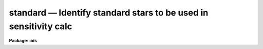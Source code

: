 standard — Identify standard stars to be used in sensitivity calc
=================================================================

**Package: iids**

.. raw:: html

  <BODY>
  <TABLE WIDTH="100%" BORDER=0><TR>
  <TD ALIGN=LEFT><FONT SIZE=4>
  <B>standard (Jan00)</B></FONT></TD>
  <TD ALIGN=CENTER><FONT SIZE=4>
  <B>noao.onedspec</B>
  </FONT></TD>
  <TD ALIGN=RIGHT><FONT SIZE=4>
  <B>standard (Jan00)</B></FONT></TD>
  </TR></TABLE><P>
  <TITLE>standard</TITLE>
  <UL>
  </UL>
  <H2><A NAME="s_name">NAME</A></H2>
  <! BeginSection: 'NAME'>
  <UL>
  standard -- Add standard stars to sensitivity file
  </UL>
  <! EndSection:   'NAME'>
  <H2><A NAME="s_usage">USAGE</A></H2>
  <! BeginSection: 'USAGE'>
  <UL>
  standard input [records] output
  </UL>
  <! EndSection:   'USAGE'>
  <H2><A NAME="s_parameters">PARAMETERS</A></H2>
  <! BeginSection: 'PARAMETERS'>
  <UL>
  <DL>
  <DT><B><A NAME="l_input">input</A></B></DT>
  <! Sec='PARAMETERS' Level=0 Label='input' Line='input'>
  <DD>List of input standard star spectra or root names if using the record number
  extension format.  All spectra of the same aperture must be of the same
  standard star.  In beam switch mode or when the same star parameter is set
  all spectra must be of the same standard star regardless of aperture number.
  Normally the spectra will not be extinction corrected but if they are
  then the extinction file should also be given and the same extinction
  file should be used with <B>sensfunc</B>.
  </DD>
  </DL>
  <DL>
  <DT><B><A NAME="l_records">records (imred.irs and imred.iids only)</A></B></DT>
  <! Sec='PARAMETERS' Level=0 Label='records' Line='records (imred.irs and imred.iids only)'>
  <DD>List of records or ranges of records to be appended to the input spectra
  names when using record number extension format.  The
  syntax of this list is comma separated record numbers or ranges of record
  numbers.  A range consists of two numbers separated by a hyphen.
  A null list may be used if no record number extensions are
  desired.  This is a positional query parameter only if the record
  format is specified.
  </DD>
  </DL>
  <DL>
  <DT><B><A NAME="l_output">output</A></B></DT>
  <! Sec='PARAMETERS' Level=0 Label='output' Line='output'>
  <DD>The name of a text file which will contain the output from <B>standard</B>.
  Each execution of <B>standard</B> appends to this file information about the
  standard stars, the calibration bandpasses, and observed counts (see the
  DESCRIPTION section for more details).  The output must be explicitly
  deleted by the user if the filename is to be reused.
  </DD>
  </DL>
  <DL>
  <DT><B><A NAME="l_samestar">samestar = yes</A></B></DT>
  <! Sec='PARAMETERS' Level=0 Label='samestar' Line='samestar = yes'>
  <DD>Is the same star in all apertures?  If set to no then each aperture may
  contain a different standard star.  The standard star name is queried
  each time a new aperture is encountered.  Note that this occurs only
  once per aperture and multiple spectra with the same aperture number
  must be of the same star.  If set to yes the standard star name is only
  queried once.  When in beam switch mode this parameter is ignored since
  all apertures must contain the same star.
  </DD>
  </DL>
  <DL>
  <DT><B><A NAME="l_beam_switch">beam_switch = no</A></B></DT>
  <! Sec='PARAMETERS' Level=0 Label='beam_switch' Line='beam_switch = no'>
  <DD>Beam switch the spectra?  If yes then a beam switch mode is used for the spectra
  in which successive pairs of object and sky observations from the same aperture
  are sky subtracted.  This requires that the object type flag OFLAG be present
  and that the spectra are appropriately ordered.  All object observations must be
  of the same standard star and the <I>samestar</I> parameter is ignored.
  </DD>
  </DL>
  <DL>
  <DT><B><A NAME="l_apertures">apertures = "<TT></TT>"</A></B></DT>
  <! Sec='PARAMETERS' Level=0 Label='apertures' Line='apertures = ""'>
  <DD>List of apertures to be selected from the input list of spectra.  If no list
  is specified then all apertures are selected.  The syntax is the same as the
  record number extensions.
  </DD>
  </DL>
  <DL>
  <DT><B><A NAME="l_bandwidth">bandwidth = INDEF, bandsep = INDEF</A></B></DT>
  <! Sec='PARAMETERS' Level=0 Label='bandwidth' Line='bandwidth = INDEF, bandsep = INDEF'>
  <DD>Bandpass widths and separations in wavelength units.  If INDEF then the
  default bandpasses are those given in the standard star calibration
  file.  If values for these parameters are specified then a default set
  of bandpasses of equal width and separation are defined over the range
  of the input spectrum.  In both cases the default bandpasses can be
  changed interactively if desired.
  </DD>
  </DL>
  <DL>
  <DT><B><A NAME="l_fnuzero">fnuzero = 3.68e-20</A></B></DT>
  <! Sec='PARAMETERS' Level=0 Label='fnuzero' Line='fnuzero = 3.68e-20'>
  <DD>The absolute flux per unit frequency at an AB magnitude of zero.  This is used
  to convert the calibration  AB magnitudes to absolute flux by the formula
  <P>
  <PRE>
      f_nu = fnuzero * 10. ** (-0.4 * m_AB)
  </PRE>
  <P>
  The flux units are also determined by this parameter.  However, the
  frequency to wavelength interval conversion assumes frequency in hertz.
  The default value is based on a calibration of Vega at 5556 Angstroms of
  3.52e-20 ergs/cm2/s/Hz for an AB magnitude of 0.0336.  This default value
  is that used in earlier versions of this task which did not allow the
  user to change this calibration.
  </DD>
  </DL>
  <DL>
  <DT><B><A NAME="l_extinction">extinction = &lt;no default&gt;</A></B></DT>
  <! Sec='PARAMETERS' Level=0 Label='extinction' Line='extinction = &lt;no default&gt;'>
  <DD>Extinction file used to make second order extinction corrections across
  the bandpasses.  The default value is  redirected to the package
  parameter of the same name.  See <B>lcalib</B> for a list of standard
  extinction files.  Normally the input spectra will not be extinction
  corrected.  But if they are this file will be used to remove the
  extinction and then the same file should be specified in <B>sensfunc</B>.
  Note that one can choose to use a null extinction file in both.
  </DD>
  </DL>
  <DL>
  <DT><B><A NAME="l_caldir">caldir = "<TT>)_.caldir</TT>"</A></B></DT>
  <! Sec='PARAMETERS' Level=0 Label='caldir' Line='caldir = ")_.caldir"'>
  <DD>Calibration directory containing standard star data.  The
  default value of "<TT>)_.caldir</TT>" means to use the package parameter "<TT>caldir</TT>".
  A list of standard calibration directories may be obtained by listing the
  file "<TT>onedstds$README</TT>"; for example:
  <P>
  <PRE>
      cl&gt; page onedstds$README
  </PRE>
  <P>
  The user may copy or create their own calibration files and specify the
  directory.  The directory "<TT></TT>" refers to the current working directory.  The
  standard calibration directory for blackbody curves is
  "<TT>onedstds$blackbody/</TT>".
  </DD>
  </DL>
  <DL>
  <DT><B><A NAME="l_observatory">observatory = "<TT>)_.observatory</TT>"</A></B></DT>
  <! Sec='PARAMETERS' Level=0 Label='observatory' Line='observatory = ")_.observatory"'>
  <DD>Observatory at which the spectra were obtained if not specified in the
  image header by the keyword OBSERVAT.  The default is a redirection to look
  in the parameters for the parent package for a value.  The observatory may
  be one of the observatories in the observatory database, "<TT>observatory</TT>" to
  select the observatory defined by the environment variable "<TT>observatory</TT>" or
  the parameter <B>observatory.observatory</B>, or "<TT>obspars</TT>" to select the
  current parameters set in the <B>observatory</B> task.  See help for
  <B>observatory</B> for additional information.
  </DD>
  </DL>
  <DL>
  <DT><B><A NAME="l_interact">interact = no</A></B></DT>
  <! Sec='PARAMETERS' Level=0 Label='interact' Line='interact = no'>
  <DD>If set to no, then the default wavelength set (either that from the star
  calibration file or the set given by the <I>bandwidth</I> and <I>bandsep</I>
  parameters) is used to select wavelength points along the spectrum where the
  sensitivity is measured. If set to yes, the spectra may be plotted
  and the bandpasses adjusted.
  </DD>
  </DL>
  <DL>
  <DT><B><A NAME="l_graphics">graphics = "<TT>stdgraph</TT>"</A></B></DT>
  <! Sec='PARAMETERS' Level=0 Label='graphics' Line='graphics = "stdgraph"'>
  <DD>Graphics output device for use with the interactive mode.  Normally this is
  the user's graphics terminal.
  </DD>
  </DL>
  <DL>
  <DT><B><A NAME="l_cursor">cursor = "<TT></TT>"</A></B></DT>
  <! Sec='PARAMETERS' Level=0 Label='cursor' Line='cursor = ""'>
  <DD>Graphics cursor input for use with the interactive mode.  When null the
  standard graphics cursor is used otherwise the specified file is used.
  </DD>
  </DL>
  <DL>
  <DT><B><A NAME="l_star_name">star_name</A></B></DT>
  <! Sec='PARAMETERS' Level=0 Label='star_name' Line='star_name'>
  <DD>The name of the star observed in the current series of spectra.  Calibration
  data for the star must be in the specified calibration directory "<TT>caldir</TT>".
  This is normally a interactive query parameter and should not be specified on
  the command line unless all spectra are of the same standard star.
  </DD>
  </DL>
  <P>
  The following three queried parameters apply if the selected calibration
  file is for a blackbody.
  <DL>
  <DT><B><A NAME="l_mag">mag</A></B></DT>
  <! Sec='PARAMETERS' Level=0 Label='mag' Line='mag'>
  <DD>The magnitude of the observed star in the band given by the
  <I>magband</I> parameter.  If the magnitude is not in the same band as
  the blackbody calibration file then the magnitude may be converted to
  the calibration band provided the "<TT>params.dat</TT>" file containing relative
  magnitudes between the two bands is in the calibration directory
  </DD>
  </DL>
  <DL>
  <DT><B><A NAME="l_magband">magband</A></B></DT>
  <! Sec='PARAMETERS' Level=0 Label='magband' Line='magband'>
  <DD>The standard band name for the input magnitude.  This should generally
  be the same band as the blackbody calibration file.  If it is
  not the magnitude will be converted to the calibration band.
  </DD>
  </DL>
  <DL>
  <DT><B><A NAME="l_teff">teff</A></B></DT>
  <! Sec='PARAMETERS' Level=0 Label='teff' Line='teff'>
  <DD>The effective temperature (deg K) or the spectral type of the star being
  calibrated.  If a spectral type is specified a "<TT>params.dat</TT>" file must exist
  in the calibration directory.  The spectral types are specified in the same
  form as in the "<TT>params.dat</TT>" file.  For the standard blackbody calibration
  directory the spectral types are specified as A0I, A0III, or A0V, where A
  can be any letter OBAFGKM, the single digit subclass is between 0 and 9,
  and the luminousity class is one of I, III, or V.  If no luminousity class
  is given it defaults to dwarf.
  </DD>
  </DL>
  <P>
  The following two parameters are queried if the image does not contain
  the information.
  <DL>
  <DT><B><A NAME="l_airmass">airmass, exptime</A></B></DT>
  <! Sec='PARAMETERS' Level=0 Label='airmass' Line='airmass, exptime'>
  <DD>If the airmass and exposure time are not in the header nor can they be
  determined from other keywords in the header then these query parameters
  are used to request the airmass and exposure time.  The values are updated
  in the image.
  </DD>
  </DL>
  <P>
  The following parameter is for the task to make queries.
  <DL>
  <DT><B><A NAME="l_answer">answer</A></B></DT>
  <! Sec='PARAMETERS' Level=0 Label='answer' Line='answer'>
  <DD>Interactive query parameter.
  </DD>
  </DL>
  </UL>
  <! EndSection:   'PARAMETERS'>
  <H2><A NAME="s_cursor_keys">CURSOR KEYS</A></H2>
  <! BeginSection: 'CURSOR KEYS'>
  <UL>
  <PRE>
  ?  Display help page
  a  Add a new band by marking the endpoints
  d  Delete band nearest the cursor in wavelength
  r  Redraw current plot
  q  Quit with current bandpass definitions
  w  Window plot  (follow with <TT>'?'</TT> for help)
  I  Interrupt task immediately
  <P>
  :show	Show current bandpass data
  </PRE>
  </UL>
  <! EndSection:   'CURSOR KEYS'>
  <H2><A NAME="s_description">DESCRIPTION</A></H2>
  <! BeginSection: 'DESCRIPTION'>
  <UL>
  Observations of standard stars are integrated over calibration bandpasses
  and written to an output file along with the associated calibration
  fluxes.  The fluxes are obtained from tabulated standard star calibration
  files or a model flux distribution (currently just a blackbody) based on
  the magnitude and spectral type of the star.  The output data is used by
  the task <B>sensfunc</B> to determine the detector sensitivity function and
  possibly the extinction.  The spectra are required to be dispersion
  corrected.  The input spectra may be in either "<TT>onedspec</TT>" or "<TT>echelle</TT>"
  format and may have many different observation apertures.  The spectra may
  also be beam switched and use the a record number extension format.
  <P>
  The input spectra are specified by a list of names or root names if using
  the record number extension format.  In the latter case each name in the
  list has each of the specified record numbers appended.  A subset of the
  input spectra may be selected by their aperture numbers using the parameter
  <I>apertures</I>.  The spectrum name, aperture number, and title are printed
  to the standard output.  The airmass is required but if absent from the image
  header it may be computed from the observation header parameters and the
  latitude task parameter (normally obtained from the <B>observatory</B> task).
  If the airmass cannot be computed, due to missing keywords, then a
  query is made for the airmass.  The airmass is then updated in the header.
  <P>
  The name of the standard star or blackbody curve is obtained by querying
  the user.  If the parameter <I>samestar</I> is yes or beam switch mode is
  selected then all spectra are assumed to be of the same standard star and
  the query is made once.  If the parameter is no then a query is made for
  each aperture.  This allows each aperture to contain a different standard
  star.  Note however that multiple observations with the same aperture
  number must be of the same standard star.
  <P>
  The standard star name is either the name of an actual standard star or of
  a blackbody calibration.  The latter generally have a star name consisting
  of just the standard bandpass identifier.  If the standard star name is not
  recognized a menu of the available standard stars in the calibration
  directory, the file "<TT>standards.men</TT>", is printed and then the query is
  repeated.  Thus, to get a list you can type ?  or help.
  <P>
  The standard star names must map to a file containing tabulated
  calibration data.  The calibration filename is formed from the star
  name with blanks, "<TT>+</TT>", and "<TT>-</TT>" removed, converted to lower case, and
  the extension "<TT>.dat</TT>" added.  This name is appended to a calibration
  directory, so the directory name must have an appropriate directory
  delimiter such as "<TT>$</TT>" or "/"<TT>.  Generally one of the system calibration
  directories is used but one may copy and modify or create new
  calibration files in a personal directory.  For the current working
  directory the calibration directory is either null or "./</TT>".
  <P>
  The calibration files may include comment parameter information consisting
  of the comment character <TT>'#'</TT>, a parameter name, and the parameter value.
  These elements are separated by whitespace.  Any other comment where the
  first word does not match one of the allowed parameter names is ignored by
  the program.  The parameter names are "<TT>type</TT>" identifying the type of
  calibration file, "<TT>units</TT>" identifying wavelength units, "<TT>band</TT>" identifying
  the band for magnitudes, and "<TT>weff</TT>" identifying the effective wavelength of
  the band.
  <P>
  There are two types of standard star calibration files as described
  below.
  <P>
  <DL>
  <DT><B><A NAME="l_STANDARD">STANDARD STAR CALIBRATION FILES</A></B></DT>
  <! Sec='DESCRIPTION' Level=0 Label='STANDARD' Line='STANDARD STAR CALIBRATION FILES'>
  <DD>This type of file is any file that does not contain the parameter "<TT>type</TT>"
  with a value of "<TT>blackbody</TT>".  The only other parameter used by this type of
  calibration file is the "<TT>units</TT>" parameter for the wavelength units.  If the
  units are not specified then the wavelengths default to Angstroms.  All
  older calibration files will have no parameter information so they are
  interpreted as standard star calibration files with wavelengths in
  Angstroms.
  <P>
  The calibration files consist of lines with wavelengths, calibration
  magnitudes, and bandpass widths.  The magnitudes are m_AB defined as
  <P>
  <PRE>
      m_AB(star) = -2.5 * log10 (f_nu) - 48.60
  </PRE>
  <P>
  where f_nu is in erg/cm^2/s/Hz.  The m_AB calibration magnitudes
  are converted to absolute flux per unit frequency using the
  parameter <I>fnuzero</I> defined by
  <P>
  <PRE>
      f_nu = fnuzero * 10. ** (-0.4 * m_AB)
  </PRE>
  <P>
  Thus, <I>fnuzero</I> is the flux at m_AB of zero.  The flux units are
  determined by this number.  The default value was chosen such that Vega
  at 5556 Angstroms has an AB magnitude of 0.0336 and a flux of 3.52e-20
  ergs/cm2/s/Hz.  This is the same value that was used by all previous
  versions of this task.
  </DD>
  </DL>
  <P>
  <DL>
  <DT><B><A NAME="l_BLACKBODY">BLACKBODY CALIBRATION FILES</A></B></DT>
  <! Sec='DESCRIPTION' Level=0 Label='BLACKBODY' Line='BLACKBODY CALIBRATION FILES'>
  <DD>This type of file has the comment parameter "<TT>type</TT>" with a value of
  "<TT>blackbody</TT>".  It must also include the "<TT>band</TT>" and "<TT>weff</TT>"
  comment parameters.  If no "<TT>units</TT>" comment parameter is given then
  the default units are Angstroms.
  <P>
  The rest of the file consists of lines with wavelengths, m_AB of a zero
  magnitude star (in that band magnitude system), and the bandpass widths.
  The m_AB are defined as described previously.  Normally all the m_AB values
  will be the same though it is possible to adjust them to produce a
  departure from a pure blackbody flux distribution.
  <P>
  The actual m_AB calibration magnitudes for the star are obtained by
  the relation
  <P>
  <PRE>
      m_AB(star) = mag + m_AB(m=0) -
          2.5 * log10 (B(weff,teff)/B(w,teff))
  </PRE>
  <P>
  where m is the magnitude of the star in the calibration band, m_AB(m=0) is
  the calibration value in the calibration file representing the magnitude of
  a m=0 star (basically the m_AB of Vega), weff is the effective wavelength
  for the calibration file, and teff is the effective temperature of the
  star.  The function B(w,T) is the blackbody function in f_nu that provides
  the shape of the calibration.  Note how the normalization is such that at
  weff the last term is zero and m_AB(star) = m + m_AB(m=0).
  <P>
  The m_AB(star) computed using the calibration values and the blackbody
  function are then in the same units and form as for the standard
  star files.  The conversion to f_nu and the remaining processing
  proceeds in the same way as for standard star calibration data.
  <P>
  The parameters \Imag and <I>teff</I> are specified by the user for each
  star as described in the section BLACKBODY PARAMETERS.  These parameters
  are queried by the task for each star (unless forced to a value on the
  command line).
  </DD>
  </DL>
  <P>
  The beam switch mode is selected with the <I>beam_switch</I> parameter.
  This mode requires that all apertures are of the same star, the header
  keyword OFLAG be present to identify object and sky spectra, and that
  the sequence of spectra specified are paired such that if an object
  spectrum is encountered first the next spectrum for that aperture
  (spectra from other apertures may appear in between) is a sky spectrum
  or the reverse.  These restrictions are not fundamental but are made so
  that this mode behaves the same as with the previous version of this
  task.  The sky spectrum is subtracted from the object spectrum and the
  result is then used in generating the observed intensities in the calibration
  bandpasses.
  <P>
  If the spectra have been extinction corrected (EX-FLAG = 0) the
  extinction correction is removed.  The specified extinction file is
  used for this operation and so must be the same as that used when the
  extinction correction was made.  The airmass is also required in this step
  and, if needed to compute the airmass, the observatory specified in the
  image or observatory parameter is used.  The
  treatment of extinction in this task is subtle.  The aim of this task
  is to produce observed integrated instrumental intensities without
  extinction correction.  Thus, the extinction correction is removed from
  extinction corrected spectra.  However, a correction is made for an
  extinction gradient across the bandpasses.  This is done by applying an
  extinction correction, integrating across the bandpass, and then
  correcting the integrated intensity for the extinction at the center of
  the bandpass.  An alternative way to look at this is that the integral
  is weighted by the ratio of the extinction correction at each pixel to
  the extinction correction at the center of the bandpass.  This
  correction or weighting is why the extinction file and latitude are
  parameters in this task even though for nonextinction corrected spectra
  they appear not to be needed.
  <P>
  The observed instrumental intensities are integrated within a set of
  bandpasses by summing the pixels using partial pixels at the bandpass
  edges.  Initial bandpasses are defined in one of two ways.  A set of
  evenly spaced bandpasses of constant width covering the range of the
  input spectrum may be specified using the parameters <I>bandwidth</I>
  and <I>bandsep</I> in the same units as the spectrum dispersion.  If
  these parameters have the value INDEF then the bandpasses from the
  calibration file which are entirely within the spectrum are selected.
  Generally these bandpasses are the actual measured bandpasses though
  one is free to make calibration files using estimated points.  The
  calibration bandpasses are preferable because they have been directly
  measured and they have been placed to avoid troubles with spectral
  lines.  However, when the coverage or resolution is such that these
  bandpasses do not allow a good determination of the instrumental
  response the evenly spaced bandpasses may be needed.  The calibration
  fluxes are linearly interpolated (or extrapolated) from the calibration
  data points to the defined bandpasses.
  <P>
  Each spectrum adds a line to the output file containing the spectrum image
  name, the sky spectrum image name if beam switching, the aperture or beam
  number, the number of points in the spectrum, the exposure time, airmass,
  wavelength range, and title.  If the airmass is not found in the image
  header it is computed using the latitude parameter and observation
  information from the header.  If the airmass cannot be computed, due to
  missing keywords, then a query is made for the airmass.
  <P>
  Following the spectrum information, calibration data is added for each
  bandpass.  The bandpass wavelength, absolute flux (per Angstrom),
  bandpass width, and observed instrumental intensity in the bandpass are
  added to the output file.  As discussed above, the observed intensity
  does not include an extinction term but does apply a small correction
  or weighting for the variation of the extinction across the bandpass.
  <P>
  The setting and editing of the bandpasses may be performed
  interactively if the <I>interact</I> flag is set.  In this case the user
  is queried for each spectrum.  The answers to this query may be "<TT>no</TT>" or
  "<TT>yes</TT>" to skip editing or edit the bandpasses for this spectrum, "<TT>NO</TT>" or
  "<TT>YES</TT>" to skip or not skip editing all spectra of the same aperture with
  no further queries for this aperture, and "<TT>NO!</TT>" or "<TT>YES!</TT>" to skip
  editing or edit all spectra with no further queries.
  <P>
  When editing the bandpasses a graph of the spectrum is made with the
  bandpasses plotted at the computed intensity per pixel.  The cursor and
  colon commands available are summarized in the section CURSOR KEYS.
  Basically bandpasses may be added or deleted and the current bandpass
  data may be examined.  Additional keys allow the usual windowing and
  cursor mode operations.  When satisfied with the bandpasses exit with
  <TT>'q'</TT>.  The edited bandpasses for that aperture remain in effect until
  changed again by the user.  Thus if there are many spectra from the
  same aperture one may reply with "<TT>NO</TT>" to queries for the next spectra
  to accept the current bandpasses for all other spectra of the same
  aperture.
  <P>
  BLACKBODY PARAMETERS
  <P>
  When a blackbody calibration is selected (the calibration file selected by
  the <I>star_name</I> parameter has "<TT># type blackbody</TT>") there are two
  quantities needed to scale the blackbody to the observation.  These are the
  magnitude of the star in the same band as the observation and the effective
  temperature.  The magnitude is used for the flux scaling and the effective
  temperature for the shape of the flux distribution.  The values are
  obtained or derived from the user specified parameters <I>mag</I>,
  <I>magband</I>, and <I>teff</I>.  This section describes how the the
  values are derived from other parameters using the data file "<TT>params.dat</TT>"
  in the calibration directory.
  <P>
  The effective temperature in degrees Kelvin may be specified directly or it
  may be derived from a spectral type for the star.  In the latter case the
  file "<TT>params.dat</TT>" is searched for the effective temperature.  The file
  consists of lines with the first value being the spectral type and the
  second the effective temperature.  Other columns are described later.  The
  spectral type can be any string without whitespace that matches what is in
  the file.  However, the program finds the last spectral type that matches
  the first two characters when there is no complete match.  This scheme is
  intended for the case where the spectral types are of the form A0I, A0III,
  or A0V, where A can be any spectral type letter OBAFGKM, the single digit
  subtype is between 0 and 9, and the luminousity class is one of I, III, or
  V.  The two character match selects the last spectral type independent of
  the luminosity class.  The standard file "<TT>onedstds$blackbody/params.dat</TT>"
  uses these spectral type identifiers with the dwarf class acting as the
  default.
  <P>
  The magnitude band is specified along with the input magnitude.  If the
  band is the same as the calibration band given in the calibration file then
  no further transformation is required.  However if the magnitude is
  specified in a different band, a conversion is performed using information
  from the "<TT>params.dat</TT>" file based on the spectral type of the star.
  <P>
  When an effective temperature is specified rather and a spectral type then
  the nearest tabulated temperature for the spectral types that have "<TT>V</TT>" as
  the third character is used.  For the standard spectral type designations
  this means that when an effective temperature is specified the dwarf
  spectral type is used for the magnitude transformation.
  <P>
  As mentioned previously, the "<TT>params.dat</TT>" data file has additional columns
  following the spectral type and effective temperature.  These columns are
  relative magnitudes in various bands.  The standard file has V magnitudes
  of zero so in this case the columns are also the X-V colors (where X is the
  appropriate magnitude).  Given the spectral type the relative magnitudes
  for the calibration band, m_1, and the input magnitude band, m_2, are found
  and the calibration magnitude for the star is given by
  <P>
  <PRE>
      m_calibration = m_input + m_1 - m_2
  </PRE>
  <P>
  If one of the magnitudes is missing,  given as "<TT>INDEF</TT>" because the
  transformation is not available for the spectral type, the last spectral
  type matching the first two characters which does specify the two
  magnitudes will be used.  For example if there is no information for a
  B3III star for a M-J color then the spectral type B3V might be used.
  <P>
  In order for the program to determine the bands for each column in the data
  file there must be a comment before the data with the column names.  It must
  begin with "<TT># Type Teff</TT>" and then be followed by the same band identifiers
  used in the blackbody calibration files and as specified by the
  <I>magband</I> parameter.  Any amount whitespace (space or tab) is used to
  separate the various fields in the comment and in the fields of the table.
  For example the file might have the comment
  <P>
  <PRE>
      # Type    Teff     V      J      H      K      L   Lprime    M
  </PRE>
  <P>
  identifying the third column of the file as the V magnitude and the
  ninth file as the M magnitude.
  </UL>
  <! EndSection:   'DESCRIPTION'>
  <H2><A NAME="s_examples">EXAMPLES</A></H2>
  <! BeginSection: 'EXAMPLES'>
  <UL>
  1.  To compile observations of three standard stars using a beam
  switched instrument like the IIDS:
  <P>
  <PRE>
      cl&gt; standard.recformat=yes
      cl&gt; standard nite1 1001-1008 std beam_switch+ interact-
      [nite1.1001][0]: HZ 44 - Night 1
      [nite1.1004][0]: HZ 44 - Night 1
      [nite1.1005][0]: HZ 44 - Night 1
      [nite1.1008][0]: HZ 44 - Night 1
      Star name in calibration list: hz 44
      cl&gt; standard nite1 1009-1016 std beam_switch+ interact-
      	...
      cl&gt; standard nite1 1017-1024 std beam_switch+ interact-
      	...
  </PRE>
  <P>
  This will create a file "<TT>std</TT>" which will contain sensitivity measurements
  from the beam-switched observations of the three standard stars given.
  Note that <B>standard</B> is run separately for each standard star.
  <P>
  The spectra will be from the images: nite1.1001, nite.1002 ... nite1.1024,
  and the default calibration file, "<TT>onedstds$irscal.dat</TT>" will be used.
  <P>
  2.  For echelle spectra all apertures, the orders, are of the same star and
  so the samestar parameter is set.  Usually the resolution is much higher than
  the calibration data so in order to get sufficient coverage bandpasses must
  be interpolated from the calibration data.  Therefore the evenly spaced
  bandpasses are used.
  <P>
  <PRE>
      cl&gt; standard.recformat=no
      cl&gt; standard.samestar=yes
      cl&gt; standard ech001.ec std bandwidth=10 bandsep=15
      [ech001.ec][0]: Feige 110
      Star name in calibration list: feige 110
      [ech001.ec][0]: Edit bandpasses? (no|yes|NO|YES|NO!|YES!): yes
      [ech001.ec][1]: Edit bandpasses? (no|yes|NO|YES|NO!|YES!): yes
      [ech001.ec][2]: Edit bandpasses? (no|yes|NO|YES|NO!|YES!): NO!
  </PRE>
  <P>
  3. To use a blackbody infrared calibration where the V magnitude of
  the star is known.
  <P>
  <PRE>
      cl&gt; standard std1.ms std caldir=onedstds$blackbody/
      std1.ms(1): Standard Star
      Star name in calibration list: J
      Magnitude of star: 10.3
      Magnitude type (|V|J|H|K|L|Lprime|M|): V
      Effective temperature or spectral type: B3III
      WARNING: Effective temperature for B3III not found - using B3V
      Blackbody: V = 10.30, J = 10.32, Teff = 19000
      std1[1]: Edit bandpasses? (no|yes|NO|YES|NO!|YES!) (yes): 
  </PRE>
  <P>
  Note the warning message and the confirmation information.
  </UL>
  <! EndSection:   'EXAMPLES'>
  <H2><A NAME="s_revisions">REVISIONS</A></H2>
  <! BeginSection: 'REVISIONS'>
  <UL>
  <DL>
  <DT><B><A NAME="l_STANDARD">STANDARD V2.10.4</A></B></DT>
  <! Sec='REVISIONS' Level=0 Label='STANDARD' Line='STANDARD V2.10.4'>
  <DD>The calibration files can be defined to compute blackbody values.
  </DD>
  </DL>
  <DL>
  <DT><B><A NAME="l_STANDARD">STANDARD V2.10.3</A></B></DT>
  <! Sec='REVISIONS' Level=0 Label='STANDARD' Line='STANDARD V2.10.3'>
  <DD>A query for the airmass and exposure time is now made if the information
  is not in the header and cannot be computed from other header keywords.
  </DD>
  </DL>
  <DL>
  <DT><B><A NAME="l_STANDARD">STANDARD V2.10</A></B></DT>
  <! Sec='REVISIONS' Level=0 Label='STANDARD' Line='STANDARD V2.10'>
  <DD>Giving an unrecognized standard star name will page a list of standard
  stars available in the calibration directory and then repeat the
  query.
  </DD>
  </DL>
  </UL>
  <! EndSection:   'REVISIONS'>
  <H2><A NAME="s_see_also">SEE ALSO</A></H2>
  <! BeginSection: 'SEE ALSO'>
  <UL>
  observatory, lcalib, sensfunc
  </UL>
  <! EndSection:    'SEE ALSO'>
  
  <! Contents: 'NAME' 'USAGE' 'PARAMETERS' 'CURSOR KEYS' 'DESCRIPTION' 'EXAMPLES' 'REVISIONS' 'SEE ALSO'  >
  
  </BODY>
  </HTML>